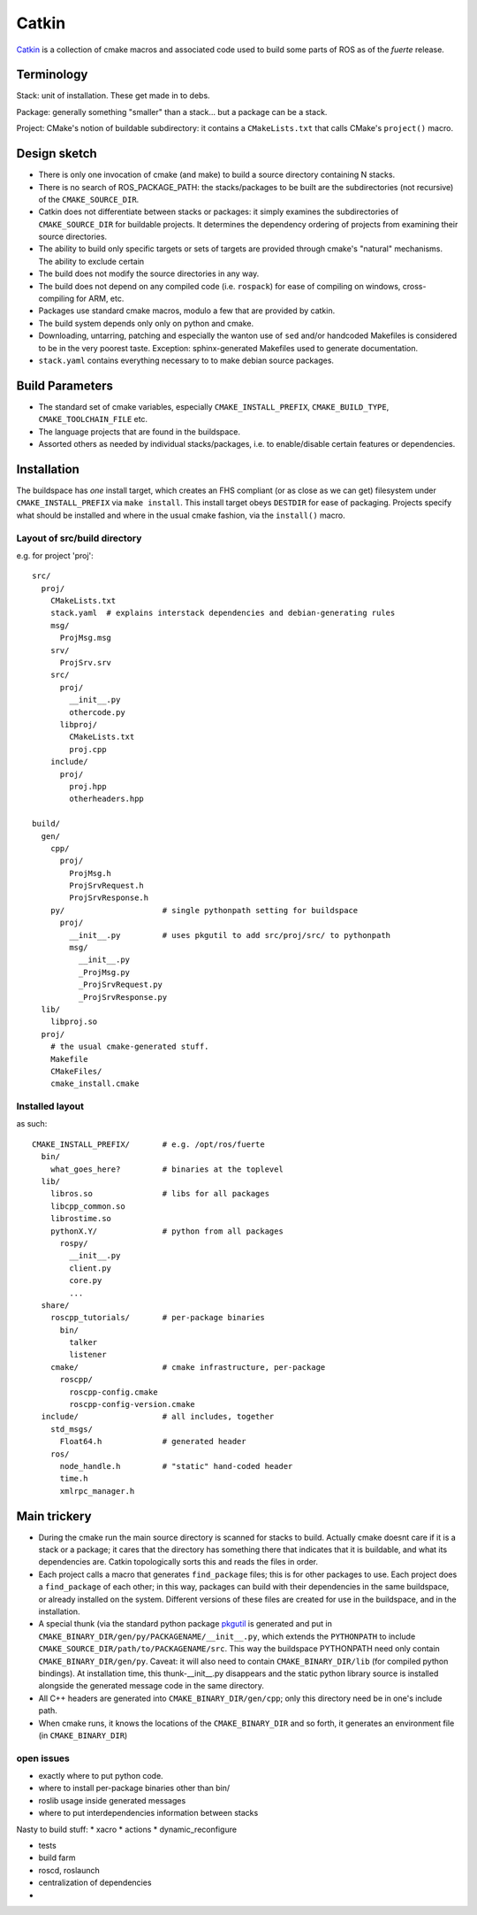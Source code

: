 Catkin
======

`Catkin <http://en.wikipedia.org/wiki/Catkin>`_ is a collection of
cmake macros and associated code used to build some parts of ROS as of
the *fuerte* release.


Terminology
-----------

Stack: unit of installation.  These get made in to debs.

Package: generally something "smaller" than a stack... but a package
can be a stack.

Project: CMake's notion of buildable subdirectory: it contains a
``CMakeLists.txt`` that calls CMake's ``project()`` macro.

Design sketch
-------------

* There is only one invocation of cmake (and make) to build a source
  directory containing N stacks.

* There is no search of ROS_PACKAGE_PATH: the stacks/packages to be
  built are the subdirectories (not recursive) of the
  ``CMAKE_SOURCE_DIR``.

* Catkin does not differentiate between stacks or packages: it simply
  examines the subdirectories of ``CMAKE_SOURCE_DIR`` for buildable
  projects.  It determines the dependency ordering of projects from
  examining their source directories.

* The ability to build only specific targets or sets of targets are
  provided through cmake's "natural" mechanisms.  The ability to
  exclude certain

* The build does not modify the source directories in any way.

* The build does not depend on any compiled code (i.e. ``rospack``)
  for ease of compiling on windows, cross-compiling for ARM, etc.

* Packages use standard cmake macros, modulo a few that are provided
  by catkin.

* The build system depends only only on python and cmake.

* Downloading, untarring, patching and especially the wanton use of
  ``sed`` and/or handcoded Makefiles is considered to be in the very
  poorest taste.  Exception: sphinx-generated Makefiles used to
  generate documentation.

* ``stack.yaml`` contains everything necessary to to make debian
  source packages.


Build Parameters
----------------

* The standard set of cmake variables, especially
  ``CMAKE_INSTALL_PREFIX``, ``CMAKE_BUILD_TYPE``,
  ``CMAKE_TOOLCHAIN_FILE`` etc.

* The language projects that are found in the buildspace.

* Assorted others as needed by individual stacks/packages, i.e. to
  enable/disable certain features or dependencies.


Installation
------------

The buildspace has *one* install target, which creates an FHS
compliant (or as close as we can get) filesystem under
``CMAKE_INSTALL_PREFIX`` via ``make install``.  This install target
obeys ``DESTDIR`` for ease of packaging.  Projects specify what should
be installed and where in the usual cmake fashion, via the
``install()`` macro.

Layout of src/build directory
^^^^^^^^^^^^^^^^^^^^^^^^^^^^^

e.g. for project 'proj'::

  src/
    proj/
      CMakeLists.txt
      stack.yaml  # explains interstack dependencies and debian-generating rules
      msg/
        ProjMsg.msg
      srv/
        ProjSrv.srv
      src/
        proj/
          __init__.py
          othercode.py
        libproj/
          CMakeLists.txt
          proj.cpp
      include/
        proj/
          proj.hpp
          otherheaders.hpp

  build/
    gen/
      cpp/
        proj/
          ProjMsg.h
          ProjSrvRequest.h
          ProjSrvResponse.h
      py/                     # single pythonpath setting for buildspace
        proj/
          __init__.py         # uses pkgutil to add src/proj/src/ to pythonpath
          msg/
            __init__.py
            _ProjMsg.py
            _ProjSrvRequest.py
            _ProjSrvResponse.py
    lib/
      libproj.so
    proj/
      # the usual cmake-generated stuff.
      Makefile
      CMakeFiles/
      cmake_install.cmake

Installed layout
^^^^^^^^^^^^^^^^

as such::

  CMAKE_INSTALL_PREFIX/       # e.g. /opt/ros/fuerte
    bin/
      what_goes_here?         # binaries at the toplevel
    lib/
      libros.so               # libs for all packages
      libcpp_common.so
      librostime.so
      pythonX.Y/              # python from all packages
        rospy/
          __init__.py
          client.py
          core.py
          ...
    share/
      roscpp_tutorials/       # per-package binaries
        bin/
          talker
          listener
      cmake/                  # cmake infrastructure, per-package
        roscpp/
          roscpp-config.cmake
          roscpp-config-version.cmake
    include/                  # all includes, together
      std_msgs/
        Float64.h             # generated header
      ros/
        node_handle.h         # "static" hand-coded header
        time.h
        xmlrpc_manager.h





Main trickery
-------------

* During the cmake run the main source directory is scanned for stacks
  to build.  Actually cmake doesnt care if it is a stack or a package;
  it cares that the directory has something there that indicates that
  it is buildable, and what its dependencies are.  Catkin
  topologically sorts this and reads the files in order.

* Each project calls a macro that generates ``find_package`` files;
  this is for other packages to use.  Each project does a
  ``find_package`` of each other; in this way, packages can build with
  their dependencies in the same buildspace, or already installed on
  the system.  Different versions of these files are created for use
  in the buildspace, and in the installation.

* A special thunk (via the standard python package `pkgutil
  <http://docs.python.org/library/pkgutil.html>`_ is generated and put
  in ``CMAKE_BINARY_DIR/gen/py/PACKAGENAME/__init__.py``, which
  extends the ``PYTHONPATH`` to include
  ``CMAKE_SOURCE_DIR/path/to/PACKAGENAME/src``.  This way the
  buildspace PYTHONPATH need only contain ``CMAKE_BINARY_DIR/gen/py``.
  Caveat: it will also need to contain ``CMAKE_BINARY_DIR/lib`` (for
  compiled python bindings).  At installation time, this
  thunk-__init__.py disappears and the static python library source is
  installed alongside the generated message code in the same
  directory.

* All C++ headers are generated into ``CMAKE_BINARY_DIR/gen/cpp``;
  only this directory need be in one's include path.

* When cmake runs, it knows the locations of the ``CMAKE_BINARY_DIR``
  and so forth, it generates an environment file (in
  ``CMAKE_BINARY_DIR``)


open issues
^^^^^^^^^^^


* exactly where to put python code.
* where to install per-package binaries other than bin/
* roslib usage inside generated messages
* where to put interdependencies information between stacks

Nasty to build stuff:
* xacro
* actions
* dynamic_reconfigure

* tests

* build farm

* roscd, roslaunch

* centralization of dependencies

*

